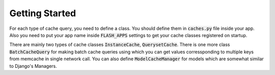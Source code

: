 ***************
Getting Started
***************

For each type of cache query, you need to define a class. You should define
them in :code:`caches.py` file inside your app. Also you need to put your app
name inside :code:`FLASH_APPS` settings to get your cache classes registered
on startup.

There are mainly two types of cache classes :code:`InstanceCache`,
:code:`QuerysetCache`. There is one more class :code:`BatchCacheQuery`
for making batch cache queries using which you can get values corressponding to
multiple keys from memcache in single network call. You can also define
:code:`ModelCacheManager` for models which are somewhat similar to
Django's Managers.
